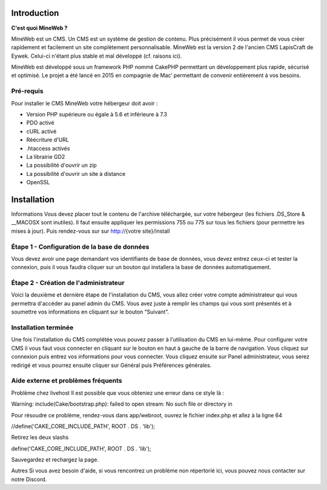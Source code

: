 Introduction
========

**C'est quoi MineWeb ?**

MineWeb est un CMS. Un CMS est un système de gestion de contenu. Plus précisément il vous permet de vous créer rapidement et facilement un site complètement personnalisable. MineWeb est la version 2 de l'ancien CMS LapisCraft de Eywek. Celui-ci n'étant plus stable et mal développé (cf. raisons ici).

MineWeb est développé sous un framework PHP nommé CakePHP permettant un développement plus rapide, sécurisé et optimisé. Le projet a été lancé en 2015 en compagnie de Mac’ permettant de convenir entièrement à vos besoins.

Pré-requis
--------

Pour installer le CMS MineWeb votre hébergeur doit avoir :

- Version PHP supérieure ou égale à 5.6 et inférieure à 7.3
- PDO activé
- cURL activé
- Réécriture d'URL
- .htaccess activés
- La librairie GD2
- La possibilité d'ouvrir un zip
- La possibilité d'ouvrir un site à distance
- OpenSSL

Installation
========

Informations
Vous devez placer tout le contenu de l'archive téléchargée, sur votre hébergeur (les fichiers .DS_Store & \__MACOSX sont inutiles). Il faut ensuite appliquer les permissions 755 ou 775 sur tous les fichiers (pour permettre les mises à jour). Puis rendez-vous sur sur http://{votre site}/install

Étape 1 - Configuration de la base de données
-------
Vous devez avoir une page demandant vos identifiants de base de données, vous devez entrez ceux-ci et tester la connexion, puis il vous faudra cliquer sur un bouton qui installera la base de données automatiquement.

Étape 2 - Création de l'administrateur
-------

Voici la deuxième et dernière étape de l'installation du CMS, vous allez créer votre compte administrateur qui vous permettra d'accéder au panel admin du CMS. Vous avez juste à remplir les champs qui vous sont présentés et à soumettre vos informations en cliquant sur le bouton “Suivant”.

Installation terminée
-------

Une fois l'installation du CMS complétée vous pouvez passer à l'utilisation du CMS en lui-même. Pour configurer votre CMS il vous faut vous connecter en cliquant sur le bouton en haut à gauche de la barre de navigation. Vous cliquez sur connexion puis entrez vos informations pour vous connecter. Vous cliquez ensuite sur Panel administrateur, vous serez redirigé et vous pourrez ensuite cliquer sur Général puis Préférences générales.

Aide externe et problèmes fréquents
-------
Problème chez livehost
Il est possible que vous obteniez une erreur dans ce style là :

Warning: include(Cake/bootstrap.php): failed to open stream: No such file or directory in

Pour résoudre ce problème, rendez-vous dans app/webroot, ouvrez le fichier index.php et allez à la ligne 64

//define('CAKE_CORE_INCLUDE_PATH', ROOT . DS . 'lib');

Retirez les deux slashs

define('CAKE_CORE_INCLUDE_PATH', ROOT . DS . 'lib');

Sauvegardez et rechargez la page.

Autres
Si vous avez besoin d'aide, si vous rencontrez un problème non répertorié ici, vous pouvez nous contacter sur notre Discord.
